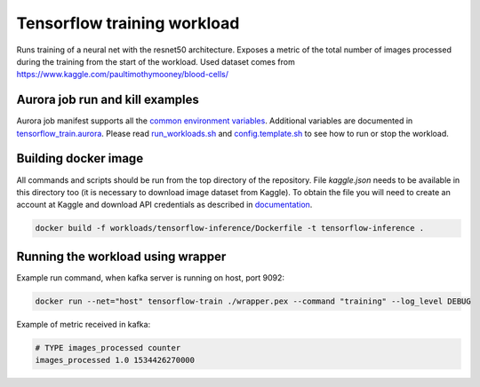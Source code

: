 Tensorflow training workload
============================

Runs training of a neural net with the resnet50 architecture. Exposes a metric of the total number
of images processed during the training from the start of the workload.
Used dataset comes from https://www.kaggle.com/paultimothymooney/blood-cells/


Aurora job run and kill examples
--------------------------------

Aurora job manifest supports all the `common environment variables`_.
Additional variables are documented in `tensorflow_train.aurora`_.
Please read `run_workloads.sh`_ and `config.template.sh`_
to see how to run or stop the workload.

.. _common environment variables: /workloads/common.aurora
.. _tensorflow_train.aurora: tensorflow_train.aurora
.. _run_workloads.sh: /run_workloads.sh
.. _config.template.sh: /config.template.sh

Building docker image
---------------------

All commands and scripts should be run from the top directory of the repository. File `kaggle.json` needs to be available in this directory too (it is necessary to download image dataset from Kaggle). To obtain the file you will need to create an account at Kaggle and download API credentials as described in `documentation`_.

.. _documentation: https://github.com/Kaggle/kaggle-api#api-credentials

.. code-block:: sh

    docker build -f workloads/tensorflow-inference/Dockerfile -t tensorflow-inference .

Running the workload using wrapper
----------------------------------

Example run command, when kafka server is running on host, port 9092:

.. code-block:: sh

    docker run --net="host" tensorflow-train ./wrapper.pex --command "training" --log_level DEBUG

Example of metric received in kafka:

.. code-block:: sh

    # TYPE images_processed counter
    images_processed 1.0 1534426270000

